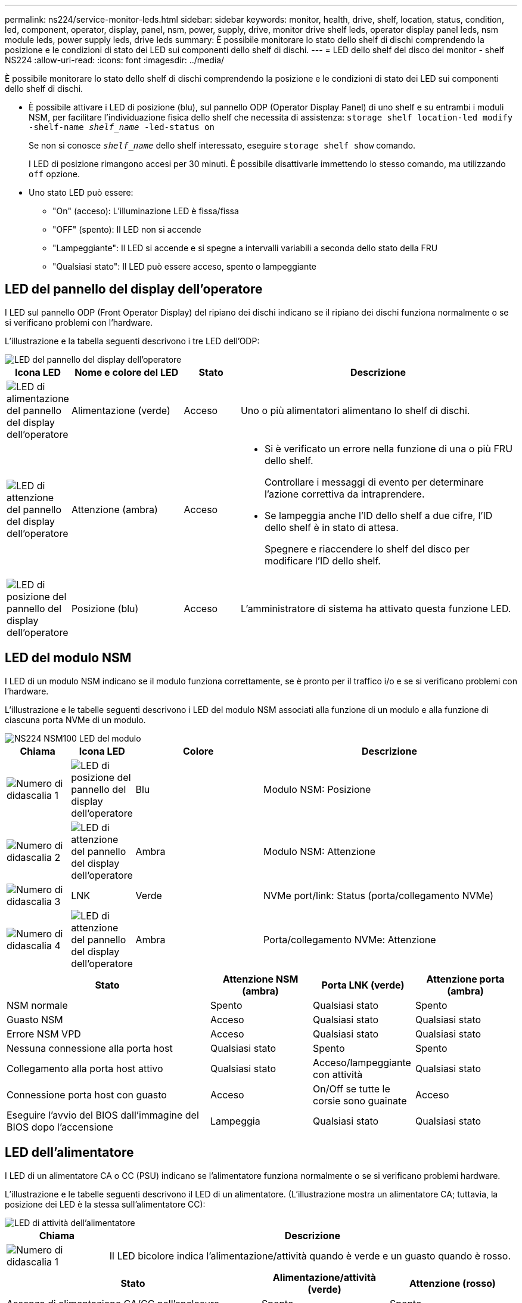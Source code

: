 ---
permalink: ns224/service-monitor-leds.html 
sidebar: sidebar 
keywords: monitor, health, drive, shelf, location, status, condition, led, component, operator, display, panel, nsm, power, supply, drive, monitor drive shelf leds, operator display panel leds, nsm module leds, power supply leds, drive leds 
summary: È possibile monitorare lo stato dello shelf di dischi comprendendo la posizione e le condizioni di stato dei LED sui componenti dello shelf di dischi. 
---
= LED dello shelf del disco del monitor - shelf NS224
:allow-uri-read: 
:icons: font
:imagesdir: ../media/


[role="lead"]
È possibile monitorare lo stato dello shelf di dischi comprendendo la posizione e le condizioni di stato dei LED sui componenti dello shelf di dischi.

* È possibile attivare i LED di posizione (blu), sul pannello ODP (Operator Display Panel) di uno shelf e su entrambi i moduli NSM, per facilitare l'individuazione fisica dello shelf che necessita di assistenza: `storage shelf location-led modify -shelf-name _shelf_name_ -led-status on`
+
Se non si conosce `_shelf_name_` dello shelf interessato, eseguire `storage shelf show` comando.

+
I LED di posizione rimangono accesi per 30 minuti. È possibile disattivarle immettendo lo stesso comando, ma utilizzando `off` opzione.

* Uno stato LED può essere:
+
** "On" (acceso): L'illuminazione LED è fissa/fissa
** "OFF" (spento): Il LED non si accende
** "Lampeggiante": Il LED si accende e si spegne a intervalli variabili a seconda dello stato della FRU
** "Qualsiasi stato": Il LED può essere acceso, spento o lampeggiante






== LED del pannello del display dell'operatore

I LED sul pannello ODP (Front Operator Display) del ripiano dei dischi indicano se il ripiano dei dischi funziona normalmente o se si verificano problemi con l'hardware.

L'illustrazione e la tabella seguenti descrivono i tre LED dell'ODP:

image::../media/drw_ns224_odp_leds_IEOPS-1262.svg[LED del pannello del display dell'operatore]

[cols="1,2,1,5"]
|===
| Icona LED | Nome e colore del LED | Stato | Descrizione 


 a| 
image::../media/drw_sas_power_icon.svg[LED di alimentazione del pannello del display dell'operatore]
 a| 
Alimentazione (verde)
 a| 
Acceso
 a| 
Uno o più alimentatori alimentano lo shelf di dischi.



 a| 
image::../media/drw_sas_fault_icon.svg[LED di attenzione del pannello del display dell'operatore]
 a| 
Attenzione (ambra)
 a| 
Acceso
 a| 
* Si è verificato un errore nella funzione di una o più FRU dello shelf.
+
Controllare i messaggi di evento per determinare l'azione correttiva da intraprendere.

* Se lampeggia anche l'ID dello shelf a due cifre, l'ID dello shelf è in stato di attesa.
+
Spegnere e riaccendere lo shelf del disco per modificare l'ID dello shelf.





 a| 
image::../media/drw_sas3_location_icon.svg[LED di posizione del pannello del display dell'operatore]
 a| 
Posizione (blu)
 a| 
Acceso
 a| 
L'amministratore di sistema ha attivato questa funzione LED.

|===


== LED del modulo NSM

I LED di un modulo NSM indicano se il modulo funziona correttamente, se è pronto per il traffico i/o e se si verificano problemi con l'hardware.

L'illustrazione e le tabelle seguenti descrivono i LED del modulo NSM associati alla funzione di un modulo e alla funzione di ciascuna porta NVMe di un modulo.

image::../media/drw_ns224_nsm_leds_IEOPS-1270.svg[NS224 NSM100 LED del modulo]

[cols="1,1,2,4"]
|===
| Chiama | Icona LED | Colore | Descrizione 


 a| 
image:../media/icon_round_1.png["Numero di didascalia 1"]
 a| 
image::../media/drw_sas3_location_icon.svg[LED di posizione del pannello del display dell'operatore]
 a| 
Blu
 a| 
Modulo NSM: Posizione



 a| 
image:../media/icon_round_2.png["Numero di didascalia 2"]
 a| 
image::../media/drw_sas_fault_icon.svg[LED di attenzione del pannello del display dell'operatore]
 a| 
Ambra
 a| 
Modulo NSM: Attenzione



 a| 
image:../media/icon_round_3.png["Numero di didascalia 3"]
 a| 
LNK
 a| 
Verde
 a| 
NVMe port/link: Status (porta/collegamento NVMe)



 a| 
image:../media/icon_round_4.png["Numero di didascalia 4"]
 a| 
image::../media/drw_sas_fault_icon.svg[LED di attenzione del pannello del display dell'operatore]
 a| 
Ambra
 a| 
Porta/collegamento NVMe: Attenzione

|===
[cols="2,1,1,1"]
|===
| Stato | Attenzione NSM (ambra) | Porta LNK (verde) | Attenzione porta (ambra) 


 a| 
NSM normale
 a| 
Spento
 a| 
Qualsiasi stato
 a| 
Spento



 a| 
Guasto NSM
 a| 
Acceso
 a| 
Qualsiasi stato
 a| 
Qualsiasi stato



 a| 
Errore NSM VPD
 a| 
Acceso
 a| 
Qualsiasi stato
 a| 
Qualsiasi stato



 a| 
Nessuna connessione alla porta host
 a| 
Qualsiasi stato
 a| 
Spento
 a| 
Spento



 a| 
Collegamento alla porta host attivo
 a| 
Qualsiasi stato
 a| 
Acceso/lampeggiante con attività
 a| 
Qualsiasi stato



 a| 
Connessione porta host con guasto
 a| 
Acceso
 a| 
On/Off se tutte le corsie sono guainate
 a| 
Acceso



 a| 
Eseguire l'avvio del BIOS dall'immagine del BIOS dopo l'accensione
 a| 
Lampeggia
 a| 
Qualsiasi stato
 a| 
Qualsiasi stato

|===


== LED dell'alimentatore

I LED di un alimentatore CA o CC (PSU) indicano se l'alimentatore funziona normalmente o se si verificano problemi hardware.

L'illustrazione e le tabelle seguenti descrivono il LED di un alimentatore. (L'illustrazione mostra un alimentatore CA; tuttavia, la posizione dei LED è la stessa sull'alimentatore CC):

image::../media/drw_ns224_psu_leds_IEOPS-1261.svg[LED di attività dell'alimentatore]

[cols="1,4"]
|===
| Chiama | Descrizione 


 a| 
image:../media/icon_round_1.png["Numero di didascalia 1"]
 a| 
Il LED bicolore indica l'alimentazione/attività quando è verde e un guasto quando è rosso.

|===
[cols="2,1,1"]
|===
| Stato | Alimentazione/attività (verde) | Attenzione (rosso) 


 a| 
Assenza di alimentazione CA/CC nell'enclosure
 a| 
Spento
 a| 
Spento



 a| 
Nessuna alimentazione CA/CC all'alimentatore
 a| 
Spento
 a| 
Acceso



 a| 
Alimentazione CA/CC attiva, ma PSU non presente nell'enclosure
 a| 
Lampeggia
 a| 
Spento



 a| 
PSU funzionante correttamente
 a| 
Acceso
 a| 
Spento



 a| 
Guasto PSU
 a| 
Spento
 a| 
Acceso



 a| 
Guasto alla ventola
 a| 
Spento
 a| 
Acceso



 a| 
Modalità di aggiornamento del firmware
 a| 
Lampeggia
 a| 
Spento

|===


== LED delle unità

I LED di un'unità NVMe indicano se funziona normalmente o se si verificano problemi con l'hardware.

L'illustrazione e le tabelle seguenti descrivono i due LED di un'unità NVMe:

image::../media/drw_ns224_drive_leds_IEOPS-1263.svg[LED di alimentazione e attenzione delle unità NVMe]

[cols="1,2,2"]
|===
| Chiama | Nome del LED | Colore 


 a| 
image:../media/icon_round_1.png["Numero di didascalia 1"]
 a| 
Attenzione
 a| 
Ambra



 a| 
image:../media/icon_round_2.png["Numero di didascalia 2"]
 a| 
Alimentazione/attività
 a| 
Verde

|===
[cols="2,1,1,1"]
|===
| Stato | Alimentazione/attività (verde) | Attenzione (ambra) | LED ODP associato 


 a| 
Disco installato e operativo
 a| 
Acceso/lampeggiante con attività
 a| 
Qualsiasi stato
 a| 
N/A.



 a| 
Guasto al disco
 a| 
Acceso/lampeggiante con attività
 a| 
Acceso
 a| 
Attenzione (ambra)



 a| 
Set di identificazione del dispositivo SES
 a| 
Acceso/lampeggiante con attività
 a| 
Lampeggia
 a| 
Attenzione (ambra) disattivata



 a| 
Set di bit di errore del dispositivo SES
 a| 
Acceso/lampeggiante con attività
 a| 
Acceso
 a| 
Attenzione (ambra)



 a| 
Guasto al circuito di controllo dell'alimentazione
 a| 
Spento
 a| 
Qualsiasi stato
 a| 
Attenzione (ambra)

|===